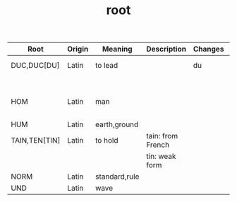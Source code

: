#+TITLE: root

| Root          | Origin | Meaning       | Description       | Changes | Synonyms     | Relatives                        | Example |
|---------------+--------+---------------+-------------------+---------+--------------+----------------------------------+---------|
| DUC,DUC[DU]   | Latin  | to lead       |                   | du      | L: men[mean] | to driver -                      |         |
|               |        |               |                   |         | G: agog      | L: ag/ig/act,flig,pel/puls[peal] |         |
| HOM           | Latin  | man           |                   |         | G: anthrop   |                                  |         |
|               |        |               |                   |         | S: man       |                                  |         |
| HUM           | Latin  | earth,ground  |                   |         |              |                                  |         |
| TAIN,TEN[TIN] | Latin  | to hold       | tain: from French |         |              |                                  |         |
|               |        |               | tin: weak form    |         |              |                                  |         |
| NORM          | Latin  | standard,rule |                   |         |              |                                  |         |
| UND           | Latin  | wave          |                   |         |              |                                  |         |
